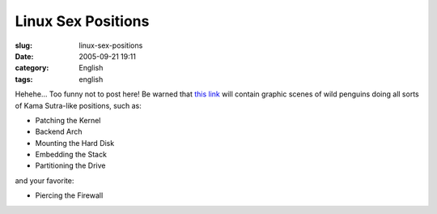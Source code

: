 Linux Sex Positions
###################
:slug: linux-sex-positions
:date: 2005-09-21 19:11
:category: English
:tags: english

Hehehe… Too funny not to post here! Be warned that `this
link <http://www.collegesexadvice.com/sex.shtml>`__ will contain graphic
scenes of wild penguins doing all sorts of Kama Sutra-like positions,
such as:

-  Patching the Kernel
-  Backend Arch
-  Mounting the Hard Disk
-  Embedding the Stack
-  Partitioning the Drive

and your favorite:

-  Piercing the Firewall

